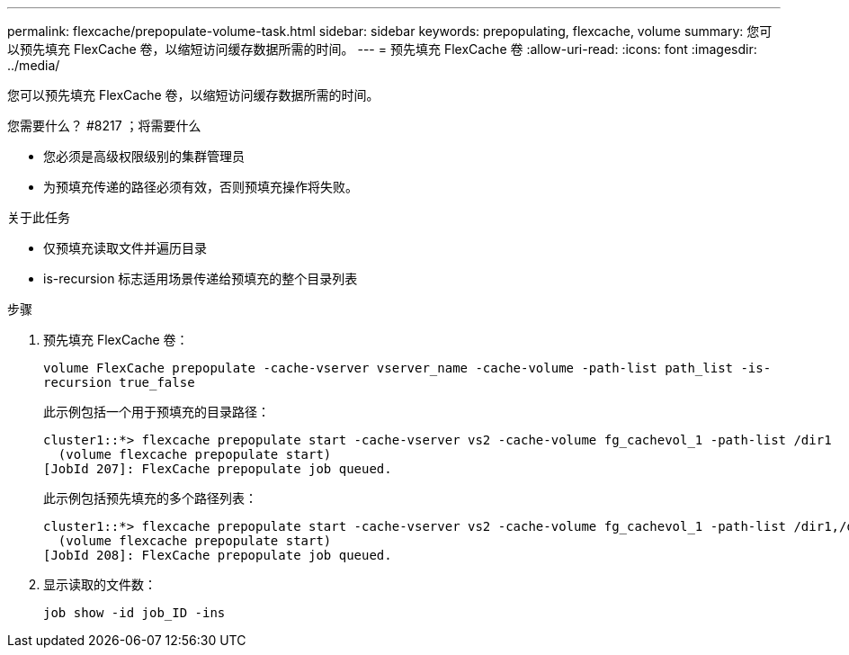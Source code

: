 ---
permalink: flexcache/prepopulate-volume-task.html 
sidebar: sidebar 
keywords: prepopulating, flexcache, volume 
summary: 您可以预先填充 FlexCache 卷，以缩短访问缓存数据所需的时间。 
---
= 预先填充 FlexCache 卷
:allow-uri-read: 
:icons: font
:imagesdir: ../media/


[role="lead"]
您可以预先填充 FlexCache 卷，以缩短访问缓存数据所需的时间。

.您需要什么？ #8217 ；将需要什么
* 您必须是高级权限级别的集群管理员
* 为预填充传递的路径必须有效，否则预填充操作将失败。


.关于此任务
* 仅预填充读取文件并遍历目录
* is-recursion 标志适用场景传递给预填充的整个目录列表


.步骤
. 预先填充 FlexCache 卷：
+
`volume FlexCache prepopulate -cache-vserver vserver_name -cache-volume -path-list path_list -is-recursion true_false`

+
此示例包括一个用于预填充的目录路径：

+
[listing]
----
cluster1::*> flexcache prepopulate start -cache-vserver vs2 -cache-volume fg_cachevol_1 -path-list /dir1
  (volume flexcache prepopulate start)
[JobId 207]: FlexCache prepopulate job queued.
----
+
此示例包括预先填充的多个路径列表：

+
[listing]
----
cluster1::*> flexcache prepopulate start -cache-vserver vs2 -cache-volume fg_cachevol_1 -path-list /dir1,/dir2,/dir3,/dir4
  (volume flexcache prepopulate start)
[JobId 208]: FlexCache prepopulate job queued.
----
. 显示读取的文件数：
+
`job show -id job_ID -ins`


